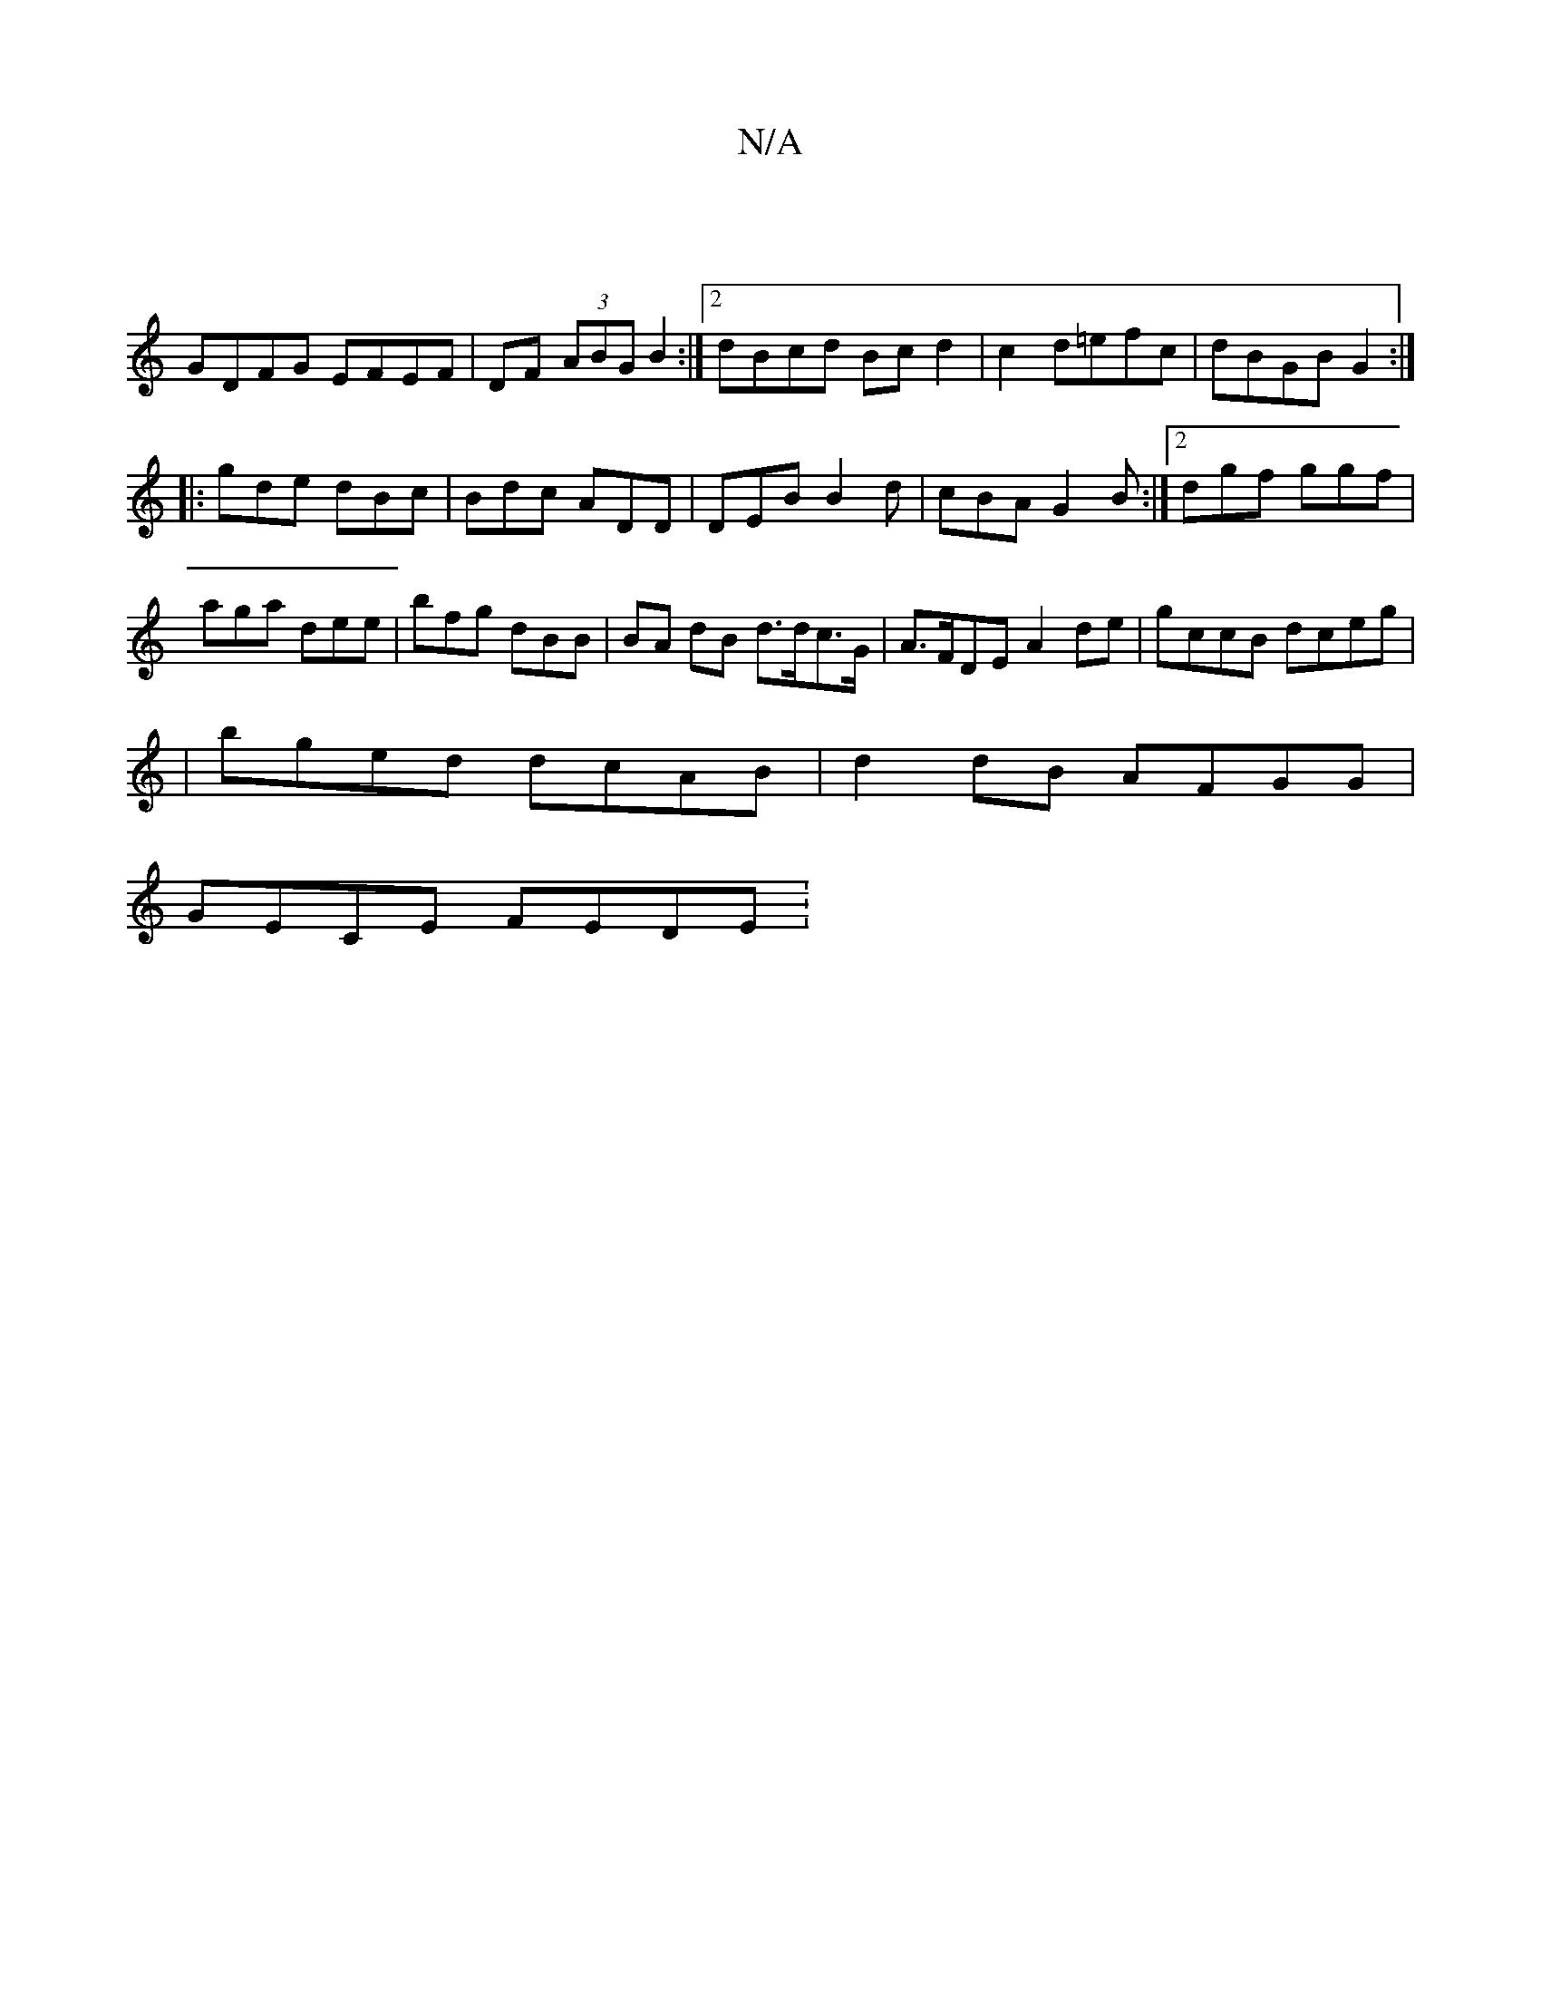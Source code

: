 X:1
T:N/A
M:4/4
R:N/A
K:Cmajor
|
GDFG EFEF | DF (3ABG B2 :|2 dBcd Bcd2|c2 d=efc | dBGB G2:|
|:gde dBc|Bdc ADD | DEB B2 d|cBA G2B:|2 dgf ggf | aga dee | bfg dBB |BA dB d>dc>G | A>FDE A2de|gccB dceg|
|bged dcAB|d2 dB AFGG|
GECE FEDE: